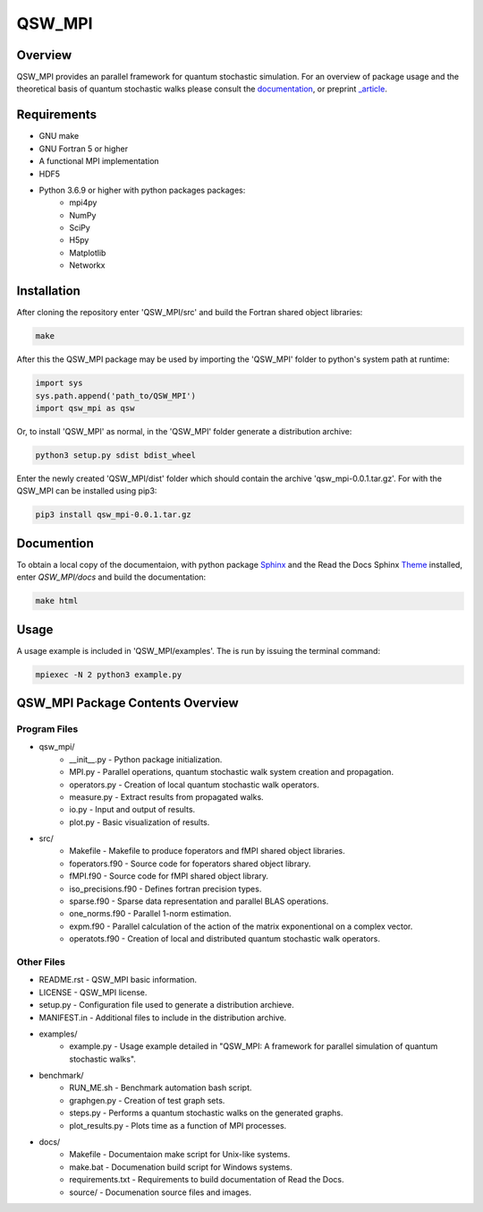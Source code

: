 =======
QSW_MPI
=======

|docs| |doi|

.. |docs| image:: https://readthedocs.org/projects/qsw-mpi/badge/?version=latest
    :target: https://qsw-mpi.readthedocs.io/en/latest/?badge=latest

.. |doi| image:: https://zenodo.org/badge/205545419.svg
   :target: https://zenodo.org/badge/latestdoi/205545419

Overview
--------

QSW_MPI provides an parallel framework for quantum stochastic simulation. For an overview of package usage and the theoretical basis of quantum stochastic walks please consult the `documentation <https://qsw-mpi.readthedocs.io/en/latest/>`_, or preprint `_article <https://arxiv.org/pdf/2003.02450.pdf>`__.

Requirements
------------
* GNU make
* GNU Fortran 5 or higher
* A functional MPI implementation
* HDF5
* Python 3.6.9 or higher with python packages packages:
    * mpi4py
    * NumPy
    * SciPy
    * H5py
    * Matplotlib
    * Networkx

Installation
------------

After cloning the repository enter 'QSW_MPI/src' and build the Fortran shared object libraries:

.. code-block::

    make

After this the QSW_MPI package may be used by importing the 'QSW_MPI' folder to python's system path at runtime:

.. code-block:: python

    import sys
    sys.path.append('path_to/QSW_MPI')
    import qsw_mpi as qsw

Or, to install 'QSW_MPI' as normal, in the 'QSW_MPI' folder generate a distribution archive:

.. code-block::

    python3 setup.py sdist bdist_wheel

Enter the newly created 'QSW_MPI/dist' folder which should contain the archive 'qsw_mpi-0.0.1.tar.gz'. For with the QSW_MPI can be installed using pip3:

.. code-block::

    pip3 install qsw_mpi-0.0.1.tar.gz

Documention
-----------

To obtain a local copy of the documentaion, with python package `Sphinx <http://www.sphinx-doc.org/en/master/>`_ and the Read the Docs Sphinx `Theme <https://sphinx-rtd-theme.readthedocs.io/en/stable/>`_ installed, enter `QSW\_MPI/docs` and build the documentation:

.. code-block::

    make html


Usage
-----
A usage example is included in 'QSW_MPI/examples'. The is run by issuing the terminal command:

.. code-block::

    mpiexec -N 2 python3 example.py

QSW_MPI Package Contents Overview
---------------------------------

Program Files
^^^^^^^^^^^^^
* qsw_mpi/
    * __init__.py - Python package initialization.
    * MPI.py - Parallel operations, quantum stochastic walk system creation and propagation.
    * operators.py - Creation of local quantum stochastic walk operators.
    * measure.py - Extract results from propagated walks.
    * io.py - Input and output of results.
    * plot.py - Basic visualization of results.

* src/
    * Makefile - Makefile to produce foperators and fMPI shared object libraries.
    * foperators.f90 - Source code for foperators shared object library.
    * fMPI.f90 - Source code for fMPI shared object library.
    * iso_precisions.f90 - Defines fortran precision types.
    * sparse.f90 - Sparse data representation and parallel BLAS operations.
    * one_norms.f90 - Parallel 1-norm estimation.
    * expm.f90 - Parallel calculation of the action of the matrix exponentional on a complex vector.
    * operatots.f90 - Creation of local and distributed quantum stochastic walk operators.

Other Files
^^^^^^^^^^^

* README.rst - QSW_MPI basic information.
* LICENSE - QSW_MPI license.
* setup.py - Configuration file used to generate a distribution archieve.
* MANIFEST.in - Additional files to include in the distribution archive.

* examples/
    * example.py - Usage example detailed in "QSW_MPI: A framework for parallel simulation of quantum stochastic walks".

* benchmark/
    * RUN_ME.sh - Benchmark automation bash script.
    * graphgen.py - Creation of test graph sets.
    * steps.py - Performs a quantum stochastic walks on the generated graphs.
    * plot_results.py - Plots time as a function of MPI processes.

* docs/
    * Makefile - Documentaion make script for Unix-like systems.
    * make.bat - Documenation build script for Windows systems.
    * requirements.txt - Requirements to build documentation of Read the Docs.
    * source/ - Documenation source files and images.
